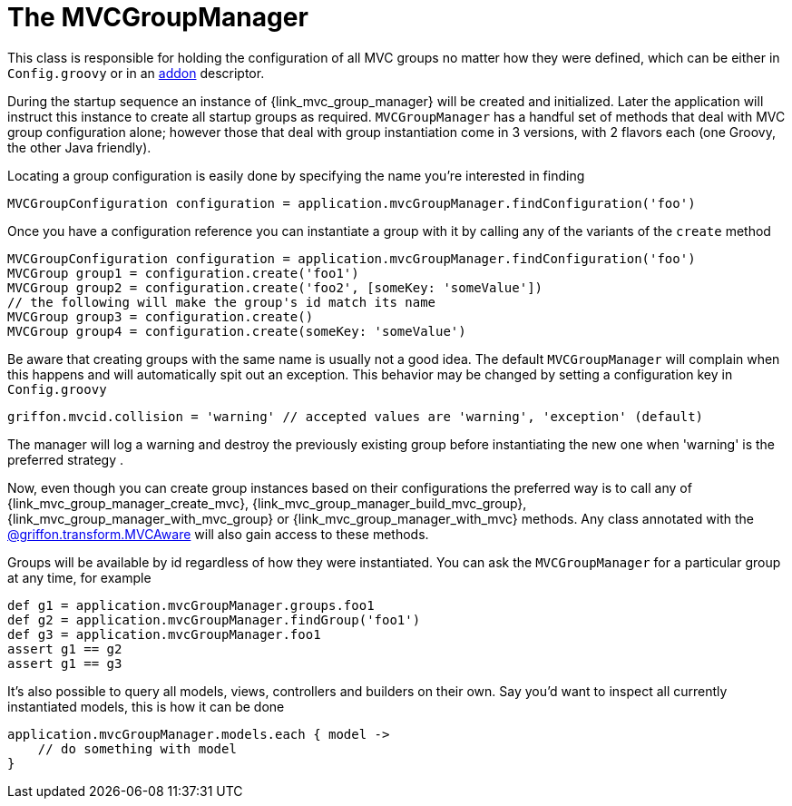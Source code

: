 
[[_mvc_mvcmanager]]
= The MVCGroupManager

This class is responsible for holding the configuration of all MVC groups no matter
how they were defined, which can be either in `Config.groovy` or in an <<_addon, addon>> descriptor.

During the startup sequence an instance of +{link_mvc_group_manager}+ will be created
and initialized. Later the application will instruct this instance to create all startup
groups as required. `MVCGroupManager` has a handful set of methods that deal with
MVC group configuration alone; however those that deal with group instantiation come
in 3 versions, with 2 flavors each (one Groovy, the other Java friendly).

Locating a group configuration is easily done by specifying the name you're interested in finding

[source,groovy,options="nowrap"]
----
MVCGroupConfiguration configuration = application.mvcGroupManager.findConfiguration('foo')
----

Once you have a configuration reference you can instantiate a group with it by calling
any of the variants of the `create` method

[source,groovy,options="nowrap"]
----
MVCGroupConfiguration configuration = application.mvcGroupManager.findConfiguration('foo')
MVCGroup group1 = configuration.create('foo1')
MVCGroup group2 = configuration.create('foo2', [someKey: 'someValue'])
// the following will make the group's id match its name
MVCGroup group3 = configuration.create()
MVCGroup group4 = configuration.create(someKey: 'someValue')
----

Be aware that creating groups with the same name is usually not a good idea. The
default `MVCGroupManager` will complain when this happens and will automatically spit
out an exception. This behavior may be changed by setting a configuration key in `Config.groovy`

[source,groovy,options="nowrap"]
----
griffon.mvcid.collision = 'warning' // accepted values are 'warning', 'exception' (default)
----

The manager will log a warning and destroy the previously existing group before instantiating
the new one when 'warning' is the preferred strategy .

Now, even though you can create group instances based on their configurations the preferred
way is to call any of +{link_mvc_group_manager_create_mvc}+,
+{link_mvc_group_manager_build_mvc_group}+, +{link_mvc_group_manager_with_mvc_group}+ or
+{link_mvc_group_manager_with_mvc}+ methods. Any class annotated with the
<<_mvc_mvcaware_transformation,@griffon.transform.MVCAware>> will also gain access to these methods.

Groups will be available by id regardless of how they were instantiated. You can ask
the `MVCGroupManager` for a particular group at any time, for example

[source,groovy,options="nowrap"]
----
def g1 = application.mvcGroupManager.groups.foo1
def g2 = application.mvcGroupManager.findGroup('foo1')
def g3 = application.mvcGroupManager.foo1
assert g1 == g2
assert g1 == g3
----

It's also possible to query all models, views, controllers and builders on their own.
Say you'd want to inspect all currently instantiated models, this is how it can be done

[source,groovy,options="nowrap"]
----
application.mvcGroupManager.models.each { model ->
    // do something with model
}
----